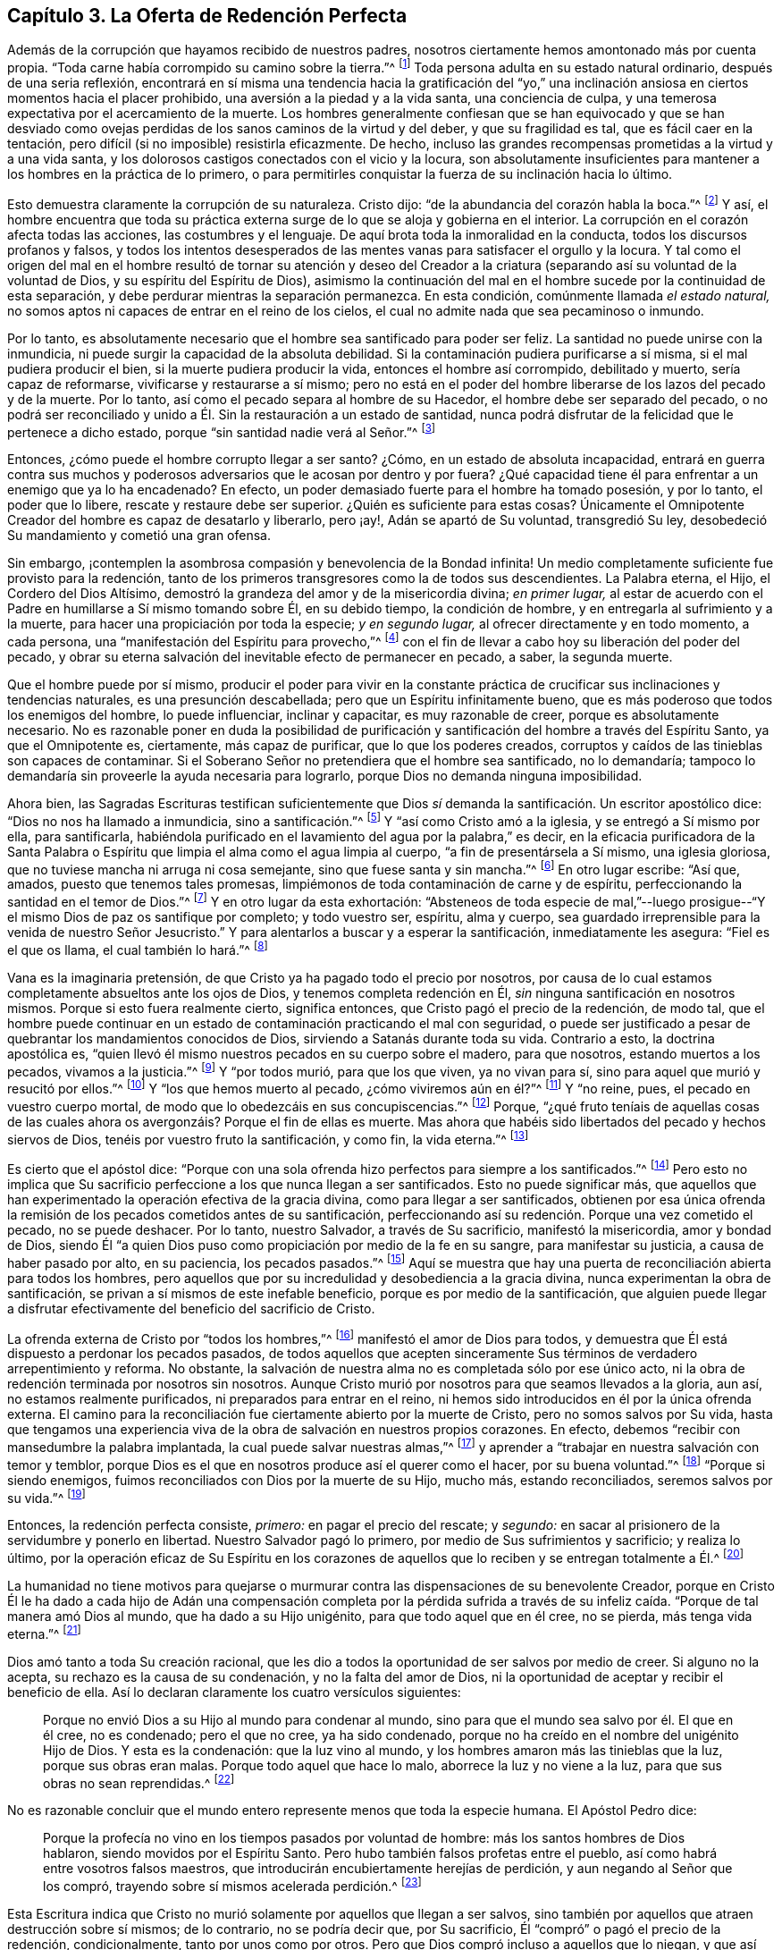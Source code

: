 == Capítulo 3. La Oferta de Redención Perfecta

Además de la corrupción que hayamos recibido de nuestros padres,
nosotros ciertamente hemos amontonado más por cuenta propia.
"`Toda carne había corrompido su camino sobre la tierra.`"^
footnote:[Génesis 6:12]
Toda persona adulta en su estado natural ordinario, después de una seria reflexión,
encontrará en sí misma una tendencia hacia la gratificación del "`yo,`"
una inclinación ansiosa en ciertos momentos hacia el placer prohibido,
una aversión a la piedad y a la vida santa, una conciencia de culpa,
y una temerosa expectativa por el acercamiento de la muerte.
Los hombres generalmente confiesan que se han equivocado y que se han desviado
como ovejas perdidas de los sanos caminos de la virtud y del deber,
y que su fragilidad es tal, que es fácil caer en la tentación,
pero difícil (si no imposible) resistirla eficazmente.
De hecho, incluso las grandes recompensas prometidas a la virtud y a una vida santa,
y los dolorosos castigos conectados con el vicio y la locura,
son absolutamente insuficientes para mantener a los hombres en la práctica de lo primero,
o para permitirles conquistar la fuerza de su inclinación hacia lo último.

Esto demuestra claramente la corrupción de su naturaleza.
Cristo dijo: "`de la abundancia del corazón habla la boca.`"^
footnote:[Lucas 6:45]
Y así,
el hombre encuentra que toda su práctica externa
surge de lo que se aloja y gobierna en el interior.
La corrupción en el corazón afecta todas las acciones, las costumbres y el lenguaje.
De aquí brota toda la inmoralidad en la conducta, todos los discursos profanos y falsos,
y todos los intentos desesperados de las mentes vanas
para satisfacer el orgullo y la locura.
Y tal como el origen del mal en el hombre resultó de tornar su atención y deseo
del Creador a la criatura (separando así su voluntad de la voluntad de Dios,
y su espíritu del Espíritu de Dios),
asimismo la continuación del mal en el hombre sucede por la continuidad de esta separación,
y debe perdurar mientras la separación permanezca.
En esta condición, comúnmente llamada _el estado natural,_
no somos aptos ni capaces de entrar en el reino de los cielos,
el cual no admite nada que sea pecaminoso o inmundo.

Por lo tanto,
es absolutamente necesario que el hombre sea santificado para poder ser feliz.
La santidad no puede unirse con la inmundicia,
ni puede surgir la capacidad de la absoluta debilidad.
Si la contaminación pudiera purificarse a sí misma, si el mal pudiera producir el bien,
si la muerte pudiera producir la vida, entonces el hombre así corrompido,
debilitado y muerto, sería capaz de reformarse, vivificarse y restaurarse a sí mismo;
pero no está en el poder del hombre liberarse de los lazos del pecado y de la muerte.
Por lo tanto, así como el pecado separa al hombre de su Hacedor,
el hombre debe ser separado del pecado,
o no podrá ser reconciliado y unido a Él. Sin la restauración a un estado de santidad,
nunca podrá disfrutar de la felicidad que le pertenece a dicho estado,
porque "`sin santidad nadie verá al Señor.`"^
footnote:[Hebreos 12:14]

Entonces, ¿cómo puede el hombre corrupto llegar a ser santo?
¿Cómo, en un estado de absoluta incapacidad,
entrará en guerra contra sus muchos y poderosos adversarios
que le acosan por dentro y por fuera?
¿Qué capacidad tiene él para enfrentar a un enemigo que ya lo ha encadenado?
En efecto, un poder demasiado fuerte para el hombre ha tomado posesión, y por lo tanto,
el poder que lo libere, rescate y restaure debe ser superior.
¿Quién es suficiente para estas cosas?
Únicamente el Omnipotente Creador del hombre es capaz de desatarlo y liberarlo,
pero ¡ay!, Adán se apartó de Su voluntad, transgredió Su ley,
desobedeció Su mandamiento y cometió una gran ofensa.

Sin embargo, ¡contemplen la asombrosa compasión y benevolencia de la Bondad infinita!
Un medio completamente suficiente fue provisto para la redención,
tanto de los primeros transgresores como la de todos sus descendientes.
La Palabra eterna, el Hijo, el Cordero del Dios Altísimo,
demostró la grandeza del amor y de la misericordia divina; _en primer lugar,_
al estar de acuerdo con el Padre en humillarse a Sí mismo tomando sobre Él,
en su debido tiempo, la condición de hombre,
y en entregarla al sufrimiento y a la muerte,
para hacer una propiciación por toda la especie; _y en segundo lugar,_
al ofrecer directamente y en todo momento, a cada persona,
una "`manifestación del Espíritu para provecho,`"^
footnote:[1 Corintios 12:7]
con el fin de llevar a cabo hoy su liberación del poder del pecado,
y obrar su eterna salvación del inevitable efecto de permanecer en pecado, a saber,
la segunda muerte.

Que el hombre puede por sí mismo,
producir el poder para vivir en la constante práctica
de crucificar sus inclinaciones y tendencias naturales,
es una presunción descabellada; pero que un Espíritu infinitamente bueno,
que es más poderoso que todos los enemigos del hombre, lo puede influenciar,
inclinar y capacitar, es muy razonable de creer, porque es absolutamente necesario.
No es razonable poner en duda la posibilidad de purificación
y santificación del hombre a través del Espíritu Santo,
ya que el Omnipotente es, ciertamente, más capaz de purificar,
que lo que los poderes creados,
corruptos y caídos de las tinieblas son capaces de contaminar.
Si el Soberano Señor no pretendiera que el hombre sea santificado, no lo demandaría;
tampoco lo demandaría sin proveerle la ayuda necesaria para lograrlo,
porque Dios no demanda ninguna imposibilidad.

Ahora bien,
las Sagradas Escrituras testifican suficientemente que Dios
_sí_ demanda la santificación. Un escritor apostólico dice:
"`Dios no nos ha llamado a inmundicia, sino a santificación.`"^
footnote:[1 Tesalonicenses 4:7]
Y "`así como Cristo amó a la iglesia, y se entregó a Sí mismo por ella,
para santificarla,
habiéndola purificado en el lavamiento del agua por la palabra,`" es decir,
en la eficacia purificadora de la Santa Palabra o Espíritu
que limpia el alma como el agua limpia al cuerpo,
"`a fin de presentársela a Sí mismo, una iglesia gloriosa,
que no tuviese mancha ni arruga ni cosa semejante, sino que fuese santa y sin mancha.`"^
footnote:[Efesios 5:25-27]
En otro lugar escribe: "`Así que, amados, puesto que tenemos tales promesas,
limpiémonos de toda contaminación de carne y de espíritu,
perfeccionando la santidad en el temor de Dios.`"^
footnote:[2 Corintios 7:1]
Y en otro lugar da esta exhortación:
"`Absteneos de toda especie de mal,`"--luego prosigue--"`Y
el mismo Dios de paz os santifique por completo;
y todo vuestro ser, espíritu, alma y cuerpo,
sea guardado irreprensible para la venida de nuestro Señor Jesucristo.`"
Y para alentarlos a buscar y a esperar la santificación, inmediatamente les asegura:
"`Fiel es el que os llama, el cual también lo hará.`"^
footnote:[1 Tesalonicenses 5:22-24]

Vana es la imaginaria pretensión, de que Cristo ya ha pagado todo el precio por nosotros,
por causa de lo cual estamos completamente absueltos ante los ojos de Dios,
y tenemos completa redención en Él, _sin_ ninguna santificación en nosotros mismos.
Porque si esto fuera realmente cierto, significa entonces,
que Cristo pagó el precio de la redención, de modo tal,
que el hombre puede continuar en un estado de contaminación practicando el mal con seguridad,
o puede ser justificado a pesar de quebrantar los mandamientos conocidos de Dios,
sirviendo a Satanás durante toda su vida.
Contrario a esto, la doctrina apostólica es,
"`quien llevó él mismo nuestros pecados en su cuerpo sobre el madero, para que nosotros,
estando muertos a los pecados, vivamos a la justicia.`"^
footnote:[1 Pedro 2:24]
Y "`por todos murió, para que los que viven, ya no vivan para sí,
sino para aquel que murió y resucitó por ellos.`"^
footnote:[2 Corintios 5:15]
Y "`los que hemos muerto al pecado, ¿cómo viviremos aún en él?`"^
footnote:[Romanos 6:2]
Y "`no reine, pues, el pecado en vuestro cuerpo mortal,
de modo que lo obedezcáis en sus concupiscencias.`"^
footnote:[Romanos 6:12]
Porque,
"`¿qué fruto teníais de aquellas cosas de las cuales
ahora os avergonzáis? Porque el fin de ellas es muerte.
Mas ahora que habéis sido libertados del pecado y hechos siervos de Dios,
tenéis por vuestro fruto la santificación, y como fin, la vida eterna.`"^
footnote:[Romanos 6:22-23]

Es cierto que el apóstol dice:
"`Porque con una sola ofrenda hizo perfectos para siempre a los santificados.`"^
footnote:[Hebreos 10:14]
Pero esto no implica que Su sacrificio perfeccione a los que nunca llegan a ser santificados.
Esto no puede significar más,
que aquellos que han experimentado la operación efectiva de la gracia divina,
como para llegar a ser santificados,
obtienen por esa única ofrenda la remisión de los pecados cometidos antes de su santificación,
perfeccionando así su redención. Porque una vez cometido el pecado, no se puede deshacer.
Por lo tanto, nuestro Salvador, a través de Su sacrificio, manifestó la misericordia,
amor y bondad de Dios,
siendo Él "`a quien Dios puso como propiciación por medio de la fe en su sangre,
para manifestar su justicia, a causa de haber pasado por alto, en su paciencia,
los pecados pasados.`"^
footnote:[Romanos 3:25]
Aquí se muestra que hay una puerta de reconciliación abierta para todos los hombres,
pero aquellos que por su incredulidad y desobediencia a la gracia divina,
nunca experimentan la obra de santificación,
se privan a sí mismos de este inefable beneficio,
porque es por medio de la santificación,
que alguien puede llegar a disfrutar efectivamente del beneficio del sacrificio de Cristo.

La ofrenda externa de Cristo por "`todos los hombres,`"^
footnote:[Romanos 5:18, 6:10; 1 Timoteo 4:10]
manifestó el amor de Dios para todos,
y demuestra que Él está dispuesto a perdonar los pecados pasados,
de todos aquellos que acepten sinceramente Sus términos
de verdadero arrepentimiento y reforma.
No obstante, la salvación de nuestra alma no es completada sólo por ese único acto,
ni la obra de redención terminada por nosotros sin nosotros.
Aunque Cristo murió por nosotros para que seamos llevados a la gloria, aun así,
no estamos realmente purificados, ni preparados para entrar en el reino,
ni hemos sido introducidos en él por la única ofrenda externa.
El camino para la reconciliación fue ciertamente abierto por la muerte de Cristo,
pero no somos salvos por Su vida,
hasta que tengamos una experiencia viva de la obra
de salvación en nuestros propios corazones.
En efecto, debemos "`recibir con mansedumbre la palabra implantada,
la cual puede salvar nuestras almas,`"^
footnote:[Santiago 1:21]
y aprender a "`trabajar en nuestra salvación con temor y temblor,
porque Dios es el que en nosotros produce así el querer como el hacer,
por su buena voluntad.`"^
footnote:[Filipenses 2:12-13 (traducción literal)]
"`Porque si siendo enemigos, fuimos reconciliados con Dios por la muerte de su Hijo,
mucho más, estando reconciliados, seremos salvos por su vida.`"^
footnote:[Romanos 5:10]

Entonces, la redención perfecta consiste, _primero:_ en pagar el precio del rescate;
y _segundo:_ en sacar al prisionero de la servidumbre y ponerlo en libertad.
Nuestro Salvador pagó lo primero, por medio de Sus sufrimientos y sacrificio;
y realiza lo último,
por la operación eficaz de Su Espíritu en los corazones
de aquellos que lo reciben y se entregan totalmente a Él.^
footnote:[Esta es la doctrina del apóstol que aparece en su carta a los Efesios,
en la que se les dice primero: "`En Él tenemos redención por su sangre,
el perdón de pecados.`"
(Ef. 1:7) Luego, tan sólo unos pocos versos después,
los encomienda al "`Espíritu Santo de la promesa,
que es las arras de nuestra herencia hasta la redención
de la posesión adquirida`" (Ef. 1:14)--Nota de Editor.]

La humanidad no tiene motivos para quejarse o murmurar
contra las dispensaciones de su benevolente Creador,
porque en Cristo Él le ha dado a cada hijo de Adán una compensación completa por la
pérdida sufrida a través de su infeliz caída. "`Porque de tal manera amó Dios al mundo,
que ha dado a su Hijo unigénito, para que todo aquel que en él cree, no se pierda,
más tenga vida eterna.`"^
footnote:[Juan 3:16]

Dios amó tanto a toda Su creación racional,
que les dio a todos la oportunidad de ser salvos por medio de creer.
Si alguno no la acepta, su rechazo es la causa de su condenación,
y no la falta del amor de Dios,
ni la oportunidad de aceptar y recibir el beneficio de ella.
Así lo declaran claramente los cuatro versículos siguientes:

[quote]
____
Porque no envió Dios a su Hijo al mundo para condenar al mundo,
sino para que el mundo sea salvo por él. El que en él cree, no es condenado;
pero el que no cree, ya ha sido condenado,
porque no ha creído en el nombre del unigénito Hijo de Dios.
Y esta es la condenación: que la luz vino al mundo,
y los hombres amaron más las tinieblas que la luz, porque sus obras eran malas.
Porque todo aquel que hace lo malo, aborrece la luz y no viene a la luz,
para que sus obras no sean reprendidas.^
footnote:[Juan 3:17-20]
____

No es razonable concluir que el mundo entero represente menos que toda la especie humana.
El Apóstol Pedro dice:

[quote]
____
Porque la profecía no vino en los tiempos pasados por voluntad de hombre:
más los santos hombres de Dios hablaron, siendo movidos por el Espíritu Santo.
Pero hubo también falsos profetas entre el pueblo,
así como habrá entre vosotros falsos maestros,
que introducirán encubiertamente herejías de perdición,
y [.underline]#aun negando al Señor que los compró,#
trayendo sobre sí mismos acelerada perdición.^
footnote:[2 Pedro 1:21-2:1, RV1602P, énfasis mío]
____

Esta Escritura indica que Cristo no murió solamente por aquellos que llegan a ser salvos,
sino también por aquellos que atraen destrucción sobre sí mismos; de lo contrario,
no se podría decir que, por Su sacrificio,
Él "`compró`" o pagó el precio de la redención, condicionalmente,
tanto por unos como por otros.
Pero que Dios compró incluso a aquellos que lo niegan,
y que así ocasionan su propia destrucción,
también es afirmado claramente en las siguientes Escrituras:
"`Para que por la gracia de Dios gustase la muerte por todos;`"^
footnote:[Hebreos 2:9]
y "`Él es la propiciación por nuestros pecados; y no solamente por los nuestros,
sino también por los de todo el mundo.`"^
footnote:[1 Juan 2:2]

Siempre es necesario que los medios sean suficientes para obtener el fin perseguido.
Por lo tanto, puesto que todos los hombres,
en todas las naciones y en todas las generaciones,
están en las mismas condiciones con respecto a su Creador,
y naturalmente están en absoluta necesidad de Su ayuda,
para poder experimentar purificación y salvación,
los medios proporcionados para este propósito deben
ser universales y capaces de alcanzar a todos.
Debe haber un verdadero y poderoso don de santidad y bondad,
que sea capaz de cambiar la condición del hombre del mal al bien.
Debe ser omnipotente, para que pueda capacitar al hombre para vencer a sus adversarios:
el mundo, la carne y el diablo.
Solamente un Espíritu superior a todo esto puede efectivamente limpiar el alma,
y llevar a cabo la expulsión y exclusión de esos enemigos sutiles y poderosos que buscan
continuamente mantener al hombre en la esclavitud de corrupción. Por lo tanto,
nada sino el Espíritu Santo, Universal y Todopoderoso de Dios,
puede efectuar esta necesaria transformación en el hombre,
rectificar el desorden que el pecado ha introducido en su naturaleza,
y resucitarlo de un estado de muerte espiritual,
al producir en él un nacimiento nuevo y celestial de la vida divina.
Sólo por la obra de este Espíritu,
el hombre puede ser "`creado en Cristo Jesús para buenas obras,`"^
footnote:[Efesios 2:10]
y restaurado a la imagen de Dios en la justicia y santidad de la verdad.^
footnote:[Efesios 4:24]
